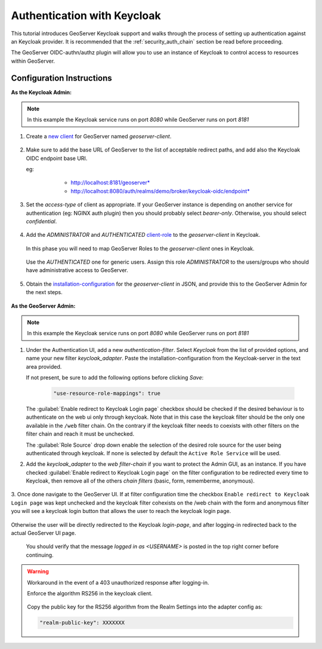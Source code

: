 .. _security_tutorials_keycloak:

Authentication with Keycloak
============================

This tutorial introduces GeoServer Keycloak support and walks through the process of
setting up authentication against an Keycloak provider. It is recommended that the
:ref:`security_auth_chain` section be read before proceeding.

The GeoServer OIDC-authn/authz plugin will allow you to use an instance of Keycloak to control access to resources within GeoServer.

Configuration Instructions
--------------------------

**As the Keycloak Admin:**

.. note:: In this example the Keycloak service runs on port `8080` while GeoServer runs on port `8181`

1. Create a `new client <http://www.keycloak.org/docs/3.3/authorization_services/topics/resource-server/create-client.html>`_ for GeoServer named `geoserver-client`. 

    .. figure:: images/keycloak_client001.png
       :align: center

2. Make sure to add the base URL of GeoServer to the list of acceptable redirect paths, and add also the Keycloak OIDC endpoint base URI.

   eg: 
     - http://localhost:8181/geoserver*
     - http://localhost:8080/auth/realms/demo/broker/keycloak-oidc/endpoint*
     
    .. figure:: images/keycloak_client002.png
       :align: center

3. Set the `access-type` of client as appropriate. If your GeoServer instance is depending on another service for authentication (eg: NGINX auth plugin) then you should probably select *bearer-only*.
   Otherwise, you should select *confidential*.

    .. figure:: images/keycloak_client003.png
       :align: center

4. Add the *ADMINISTRATOR* and *AUTHENTICATED* `client-role <http://www.keycloak.org/docs/2.5/server_admin/topics/roles/client-roles.html>`_ to the `geoserver-client` in Keycloak.

    .. figure:: images/keycloak_client004.png
       :align: center

   In this phase you will need to map GeoServer Roles to the `geoserver-client` ones in Keycloak.   

    .. figure:: images/keycloak_client005.png
       :align: center

   Use the *AUTHENTICATED* one for generic users. Assign this role *ADMINISTRATOR* to the users/groups who should have administrative access to GeoServer.

    .. figure:: images/keycloak_client006.png
       :align: center

5. Obtain the `installation-configuration <http://www.keycloak.org/docs/3.2/server_admin/topics/clients/installation.html>`_ for the `geoserver-client` in JSON, and provide this to the GeoServer Admin for the next steps.

    .. figure:: images/keycloak_client007.png
       :align: center

**As the GeoServer Admin:**

.. note:: In this example the Keycloak service runs on port `8080` while GeoServer runs on port `8181`

1. Under the Authentication UI, add a new `authentication-filter`. Select `Keycloak` from the list of provided options, and name your new filter *keycloak_adapter*.
   Paste the installation-configuration from the Keycloak-server in the text area provided.

   If not present, be sure to add the following options before clicking `Save`:

    .. code::
    
        "use-resource-role-mappings": true

    .. figure:: images/keycloak_adapter001.png
       :align: center

   The :guilabel:`Enable redirect to Keycloak Login page` checkbox should be checked if the desired behaviour is to authenticate on the web ui only through keycloak. Note that in this case the keycloak filter should be the only one available in the ``/web`` filter chain. 
   On the contrary if the keycloak filter needs to coexists with other filters on the filter chain and reach  it must be unchecked.

   The :guilabel:`Role Source` drop down enable the selection of the desired role source for the user being authenticated through keycloak. If none is selected by default the ``Active Role Service`` will be used.


2. Add the `keycloak_adapter` to the *web* `filter-chain` if you want to protect the Admin GUI, as an instance. If you have checked :guilabel:`Enable redirect to Keycloak Login page` on the filter configuration to be redirected every time to Keycloak, then remove all of the others `chain filters` (basic, form, rememberme, anonymous).

    .. figure:: images/keycloak_adapter002.png
       :align: center

3. Once done navigate to the GeoServer UI. 
If at filter configuration time the checkbox ``Enable redirect to Keycloak Login page`` was kept unchecked and the keycloak filter cohexists on the /web chain with the form and anonymous filter you will see a keycloak login button that allows the user to reach the keycloak login page.

.. figure:: images/keycloak_login.png
       :align: center


Otherwise the user will be directly redirected to the Keycloak `login-page`, and after logging-in redirected back to the actual GeoServer UI page.

    .. figure:: images/keycloak_adapter003.png
       :align: center

   You should verify that the message `logged in as <USERNAME>` is posted in the top right corner before continuing.

    .. figure:: images/keycloak_adapter004.png
       :align: center

.. warning:: Workaround in the event of a 403 unauthorized response after logging-in.

    Enforce the algorithm RS256 in the keycloak client.

    .. figure:: images/keycloak_client008.png
        :align: center

    Copy the public key for the RS256 algorithm from the Realm Settings into the adapter config as:

    .. code::
    
        "realm-public-key": XXXXXXX

    .. figure:: images/keycloak_client009.png
        :align: center

    .. figure:: images/keycloak_adapter005.png
        :align: center
